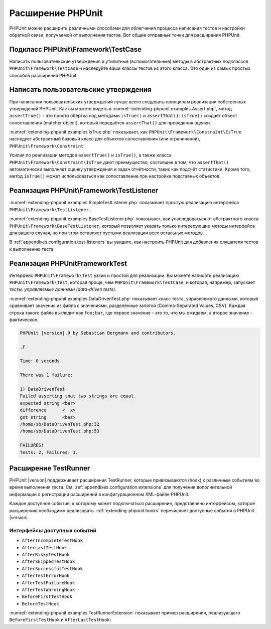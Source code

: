 

.. _extending-phpunit:

==================
Расширение PHPUnit
==================

PHPUnit можно расширить различными способами для облегчения процесса написания тестов
и настройки обратной связи, получаемой от выполнения тестов. Вот общие отправные точки
для расширения PHPUnit.

.. _extending-phpunit.PHPUnit_Framework_TestCase:

Подкласс PHPUnit\\Framework\\TestCase
#####################################

Написать пользовательские утверждения и утилитные (вспомогательные) методы
в абстрактных подклассов ``PHPUnit\Framework\TestCase`` и наследуйте
ваши классы тестов из этого класса.
Это один из самых простых способов расширения PHPUnit.

.. _extending-phpunit.custom-assertions:

Написать пользовательские утверждения
#####################################

При написании пользовательских утверждений  лучше всего следовать
принципам реализации собственных утверждений PHPUnit.
Как вы можете видеть в
:numref:`extending-phpunit.examples.Assert.php`, метод
``assertTrue()`` - это просто обёртка над методами
``isTrue()`` и ``assertThat()``:
``isTrue()`` создаёт объект сопоставления (matcher object), который передаётся
``assertThat()`` для проведения оценки.

.. code-block:: php
    :caption: Методы assertTrue() и isTrue() класса PHPUnit\Framework\Assert
    :name: extending-phpunit.examples.Assert.php

    <?php
    namespace PHPUnit\Framework;

    use PHPUnit\Framework\TestCase;

    abstract class Assert
    {
        // ...

        /**
         * Утверждает, то условие истинно
         *
         * @param  boolean $condition
         * @param  string  $message
         * @throws PHPUnit\Framework\AssertionFailedError
         */
        public static function assertTrue($condition, $message = '')
        {
            self::assertThat($condition, self::isTrue(), $message);
        }

        // ...

        /**
         * Возвращает объект сопоставления PHPUnit\Framework\Constraint\IsTrue.
         *
         * @return PHPUnit\Framework\Constraint\IsTrue
         * @since  Method available since Release 3.3.0
         */
        public static function isTrue()
        {
            return new PHPUnit\Framework\Constraint\IsTrue;
        }

        // ...
    }?>

:numref:`extending-phpunit.examples.IsTrue.php` показывает, как
``PHPUnit\Framework\Constraint\IsTrue`` наследует
абстрактный базовый класс для объектов сопоставления (или ограничений),
``PHPUnit\Framework\Constraint``.

.. code-block:: php
    :caption: Класс PHPUnit\Framework\Constraint\IsTrue
    :name: extending-phpunit.examples.IsTrue.php

    <?php
    namespace PHPUnit\Framework\Constraint;

    use PHPUnit\Framework\Constraint;

    class IsTrue extends Constraint
    {
        /**
         * Evaluates the constraint for parameter $other. Returns true if the
         * constraint is met, false otherwise.
         *
         * @param mixed $other Value or object to evaluate.
         * @return bool
         */
        public function matches($other)
        {
            return $other === true;
        }

        /**
         * Returns a string representation of the constraint.
         *
         * @return string
         */
        public function toString()
        {
            return 'is true';
        }
    }?>

Усилия по реализации методов ``assertTrue()`` и
``isTrue()``, а также класса
``PHPUnit\Framework\Constraint\IsTrue`` дают
преимущество, состоящее в том, что ``assertThat()`` автоматически выполняет
оценку утверждения и задач отчётности, таких как подсчёт
статистики. Кроме того, метод ``isTrue()`` может использоваться
как сопоставление при настройке подставных объектов.

.. _extending-phpunit.PHPUnit_Framework_TestListener:

Реализация PHPUnit\\Framework\\TestListener
###########################################

:numref:`extending-phpunit.examples.SimpleTestListener.php`
показывает простую реализацию интерфейса ``PHPUnit\Framework\TestListener``.

.. code-block:: php
    :caption: Простой слушатель тестов
    :name: extending-phpunit.examples.SimpleTestListener.php

    <?php
    use PHPUnit\Framework\TestCase;
    use PHPUnit\Framework\TestListener;

    class SimpleTestListener implements TestListener
    {
        public function addError(PHPUnit\Framework\Test $test, Exception $e, $time)
        {
            printf("Ошибка во время выполнения теста '%s'.\n", $test->getName());
        }

        public function addFailure(PHPUnit\Framework\Test $test, PHPUnit\Framework\AssertionFailedError $e, $time)
        {
            printf("Тест '%s' провалился.\n", $test->getName());
        }

        public function addIncompleteTest(PHPUnit\Framework\Test $test, Exception $e, $time)
        {
            printf("Тест '%s' является неполным.\n", $test->getName());
        }

        public function addRiskyTest(PHPUnit\Framework\Test $test, Exception $e, $time)
        {
            printf("Тест '%s' считается рискованным.\n", $test->getName());
        }

        public function addSkippedTest(PHPUnit\Framework\Test $test, Exception $e, $time)
        {
            printf("Тест '%s' был пропущен.\n", $test->getName());
        }

        public function startTest(PHPUnit\Framework\Test $test)
        {
            printf("Тест '%s' запустился.\n", $test->getName());
        }

        public function endTest(PHPUnit\Framework\Test $test, $time)
        {
            printf("Тест '%s' завершился.\n", $test->getName());
        }

        public function startTestSuite(PHPUnit\Framework\TestSuite $suite)
        {
            printf("Набор тестов '%s' запустился.\n", $suite->getName());
        }

        public function endTestSuite(PHPUnit\Framework\TestSuite $suite)
        {
            printf("Набор тестов '%s' завершился.\n", $suite->getName());
        }
    }
    ?>

:numref:`extending-phpunit.examples.BaseTestListener.php`
показывает, как унаследоваться от абстрактного класса ``PHPUnit\Framework\BaseTestListener``,
который позволяет указать только интересующие методы интерфейса для вашего случая,
но при этом оставляет пустыми реализации всех остальных методов.

.. code-block:: php
    :caption: Использование базового слушателя тестов
    :name: extending-phpunit.examples.BaseTestListener.php

    <?php
    use PHPUnit\Framework\BaseTestListener;

    class ShortTestListener extends BaseTestListener
    {
        public function endTest(PHPUnit\Framework\Test $test, $time)
        {
            printf("Тест '%s' завершился.\n", $test->getName());
        }
    }
    ?>

В :ref:`appendixes.configuration.test-listeners` вы увидите,
как настроить PHPUnit для добавления слушателя тестов
к выполнению теста.

.. _extending-phpunit.PHPUnit_Framework_Test:

Реализация PHPUnit\Framework\Test
#################################

Интерфейс ``PHPUnit\Framework\Test`` узкий и простой
для реализации. Вы можете написать реализацию
``PHPUnit\Framework\Test``, которая проще, чем
``PHPUnit\Framework\TestCase``, и которая, например, запускает
*тесты, управляемые данными (data-driven tests)*.

:numref:`extending-phpunit.examples.DataDrivenTest.php`
показывает класс теста, управляемого данными, который сравнивает значения из файла
с значениями, разделённые запятой (Comma-Separated Values, CSV). Каждая строка такого файла выглядит как
``foo;bar``, где первое значение - это то, что мы ожидаем, а
второе значение - фактическое.

.. code-block:: php
    :caption: Тест, управляемый данными
    :name: extending-phpunit.examples.DataDrivenTest.php

    <?php
    use PHPUnit\Framework\TestCase;

    class DataDrivenTest implements PHPUnit\Framework\Test
    {
        private $lines;

        public function __construct($dataFile)
        {
            $this->lines = file($dataFile);
        }

        public function count()
        {
            return 1;
        }

        public function run(PHPUnit\Framework\TestResult $result = null)
        {
            if ($result === null) {
                $result = new PHPUnit\Framework\TestResult;
            }

            foreach ($this->lines as $line) {
                $result->startTest($this);
                PHP_Timer::start();
                $stopTime = null;

                list($expected, $actual) = explode(';', $line);

                try {
                    PHPUnit\Framework\Assert::assertEquals(
                      trim($expected), trim($actual)
                    );
                }

                catch (PHPUnit\Framework\AssertionFailedError $e) {
                    $stopTime = PHP_Timer::stop();
                    $result->addFailure($this, $e, $stopTime);
                }

                catch (Exception $e) {
                    $stopTime = PHP_Timer::stop();
                    $result->addError($this, $e, $stopTime);
                }

                if ($stopTime === null) {
                    $stopTime = PHP_Timer::stop();
                }

                $result->endTest($this, $stopTime);
            }

            return $result;
        }
    }

    $test = new DataDrivenTest('data_file.csv');
    $result = PHPUnit\TextUI\TestRunner::run($test);
    ?>

.. code-block:: bash

    PHPUnit |version|.0 by Sebastian Bergmann and contributors.

    .F

    Time: 0 seconds

    There was 1 failure:

    1) DataDrivenTest
    Failed asserting that two strings are equal.
    expected string <bar>
    difference      <  x>
    got string      <baz>
    /home/sb/DataDrivenTest.php:32
    /home/sb/DataDrivenTest.php:53

    FAILURES!
    Tests: 2, Failures: 1.

.. _extending-phpunit.TestRunner:

Расширение TestRunner
#####################

PHPUnit |version| поддерживает расширения TestRunner, которые привязываются (hook)
к различным событиям во время выполнения теста.
См. :ref:`appendixes.configuration.extensions` для получения дополнительной информации
о регистрации расширений в конфигурационном XML-файле PHPUnit.

Каждое доступное событие, к которому может подключаться расширение, представлено интерфейсом,
которое расширению необходимо реализовать.
:ref:`extending-phpunit.hooks` перечисляет доступные события в
PHPUnit |version|.

.. _extending-phpunit.hooks:

Интерфейсы доступных событий
----------------------------

- ``AfterIncompleteTestHook``
- ``AfterLastTestHook``
- ``AfterRiskyTestHook``
- ``AfterSkippedTestHook``
- ``AfterSuccessfulTestHook``
- ``AfterTestErrorHook``
- ``AfterTestFailureHook``
- ``AfterTestWarningHook``
- ``BeforeFirstTestHook``
- ``BeforeTestHook``

:numref:`extending-phpunit.examples.TestRunnerExtension` показывает пример
расширения, реализующего ``BeforeFirstTestHook`` и ``AfterLastTestHook``:

.. code-block:: php
    :caption: Пример расширения TestRunner
    :name: extending-phpunit.examples.TestRunnerExtension

    <?php

    namespace Vendor;

    use PHPUnit\Runner\AfterLastTestHook;
    use PHPUnit\Runner\BeforeFirstTestHook;

    final class MyExtension implements BeforeFirstTestHook, AfterLastTestHook
    {
        public function executeAfterLastTest(): void
        {
            // вызывается после последнего выполненного теста
        }

        public function executeBeforeFirstTest(): void
        {
            // вызывается до выполнения первого теста
        }
    }
